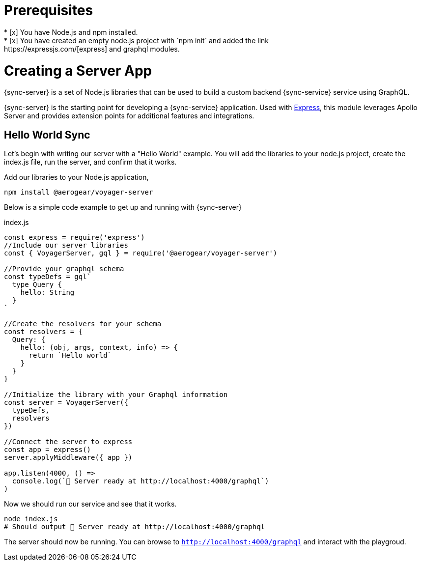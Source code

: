 = Prerequisites
* [x] You have Node.js and npm installed.
* [x] You have created an empty node.js project with `npm init` and added the link:https://expressjs.com/[express] and graphql modules.

= Creating a Server App

{sync-server} is a set of Node.js libraries that can be used to build a custom backend {sync-service} service using GraphQL.

{sync-server} is the starting point for developing a {sync-service} application. Used with link:https://expressjs.com/[Express], this module leverages Apollo Server and provides extension points for additional features and integrations.

== Hello World Sync

Let's begin with writing our server with a "Hello World" example.  You will add the libraries to your node.js project, create the index.js file, run the server, and confirm that it works.

.Add our libraries to your Node.js application,
[source,bash]
----
npm install @aerogear/voyager-server
----

Below is a simple code example to get up and running with {sync-server}

.index.js
[source,javascript]
----
const express = require('express')
//Include our server libraries
const { VoyagerServer, gql } = require('@aerogear/voyager-server')

//Provide your graphql schema
const typeDefs = gql`
  type Query {
    hello: String
  }
`

//Create the resolvers for your schema
const resolvers = {
  Query: {
    hello: (obj, args, context, info) => {
      return `Hello world`
    }
  }
}

//Initialize the library with your Graphql information
const server = VoyagerServer({
  typeDefs,
  resolvers
})

//Connect the server to express
const app = express()
server.applyMiddleware({ app })

app.listen(4000, () =>
  console.log(`🚀 Server ready at http://localhost:4000/graphql`)
)
----

Now we should run our service and see that it works.

[source,bash]
----
node index.js
# Should output 🚀 Server ready at http://localhost:4000/graphql
----

The server should now be running.  You can browse to `http://localhost:4000/graphql` and interact with the playgroud.